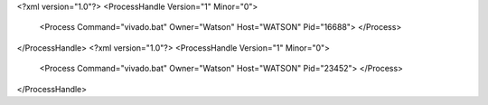 <?xml version="1.0"?>
<ProcessHandle Version="1" Minor="0">
    <Process Command="vivado.bat" Owner="Watson" Host="WATSON" Pid="16688">
    </Process>
</ProcessHandle>
<?xml version="1.0"?>
<ProcessHandle Version="1" Minor="0">
    <Process Command="vivado.bat" Owner="Watson" Host="WATSON" Pid="23452">
    </Process>
</ProcessHandle>
